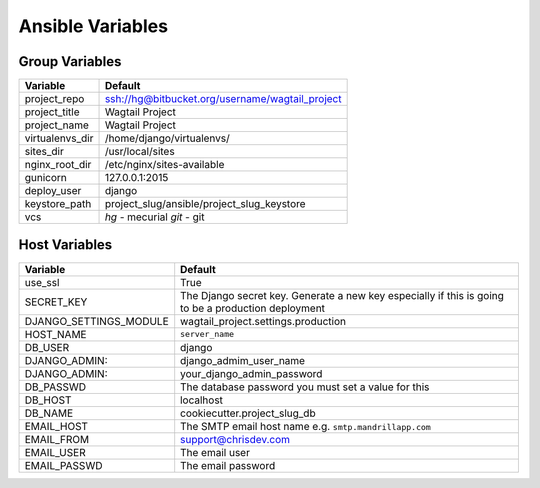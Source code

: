 Ansible Variables
=================

Group Variables
----------------

===============     ====================================================
Variable            Default
===============     ====================================================
project_repo        ssh://hg@bitbucket.org/username/wagtail_project
project_title       Wagtail Project
project_name        Wagtail Project
virtualenvs_dir     /home/django/virtualenvs/
sites_dir           /usr/local/sites
nginx_root_dir      /etc/nginx/sites-available
gunicorn            127.0.0.1:2015
deploy_user         django
keystore_path       project_slug/ansible/project_slug_keystore 
vcs                 *hg* - mecurial 
                    *git* - git
===============     ====================================================

Host Variables
----------------

======================  ====================================================
Variable                Default
======================  ====================================================
use_ssl                 True
SECRET_KEY              The Django secret key. Generate a new key especially
                        if this is going to be a production deployment
DJANGO_SETTINGS_MODULE  wagtail_project.settings.production
HOST_NAME               ``server_name``
DB_USER                 django
DJANGO_ADMIN:           django_admim_user_name 
DJANGO_ADMIN:           your_django_admin_password
DB_PASSWD               The database password you must set a value for this 
DB_HOST                 localhost
DB_NAME                 cookiecutter.project_slug_db 
EMAIL_HOST              The SMTP email host name e.g. ``smtp.mandrillapp.com``
EMAIL_FROM              support@chrisdev.com
EMAIL_USER              The email user 
EMAIL_PASSWD            The email password 
======================  ====================================================